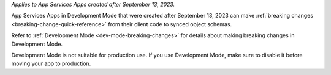 *Applies to App Services Apps created after September 13, 2023.* 

App Services Apps in Development Mode that were created after September 13, 2023
can make :ref:`breaking changes <breaking-change-quick-reference>` from their
client code to synced object schemas.

Refer to :ref:`Development Mode <dev-mode-breaking-changes>` for details about
making breaking changes in Development Mode.

Development Mode is not suitable for production use. If you use Development
Mode, make sure to disable it before moving your app to production.
